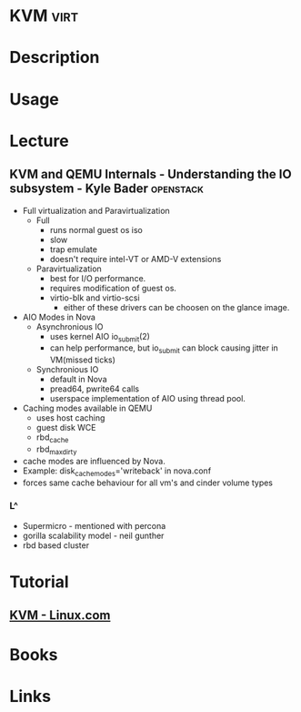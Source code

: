 #+TAGS: virt


* KVM                                                                  :virt:
* Description
* Usage
* Lecture
** KVM and QEMU Internals - Understanding the IO subsystem - Kyle Bader :openstack:
   
+ Full virtualization and Paravirtualization
  - Full 
    - runs normal guest os iso
    - slow
    - trap emulate
    - doesn't require intel-VT or AMD-V extensions

  - Paravirtualization
    - best for I/O performance.
    - requires modification of guest os.
    - virtio-blk and virtio-scsi
      - either of these drivers can be choosen on the glance image.  
	
+ AIO Modes in Nova
  - Asynchronious IO
    - uses kernel AIO io_submit(2)
    - can help performance, but io_submit can block causing jitter in VM(missed ticks)
  - Synchronious IO
    - default in Nova
    - pread64, pwrite64 calls
    - userspace implementation of AIO using thread pool.

+ Caching modes available in QEMU
  - uses host caching
  - guest disk WCE
  - rbd_cache
  - rbd_max_dirty

- cache modes are influenced by Nova.
- Example: disk_cachemodes='writeback' in nova.conf
- forces same cache behaviour for all vm's and cinder volume types

*** L^
- Supermicro - mentioned with percona
- gorilla scalability model - neil gunther
- rbd based cluster
* Tutorial
** [[https://www.linux.com/learn/intro-to-linux/2017/5/creating-virtual-machines-kvm-part-1][KVM - Linux.com]]

* Books
* Links



